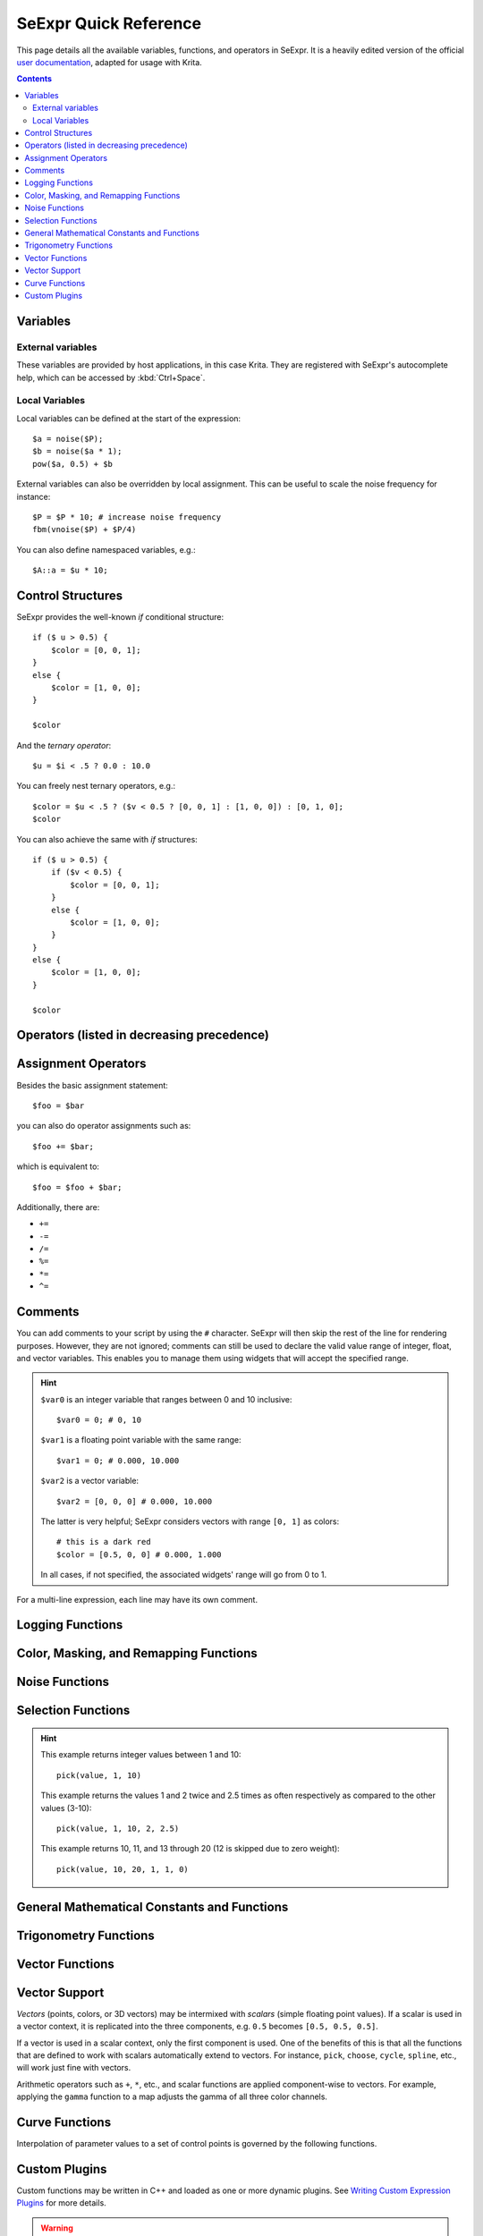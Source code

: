 .. meta::
   :description:
        SeExpr Quick Reference for Krita

.. metadata-placeholder

   :authors: - L. E. Segovia <amy@amyspark.me> (reStructuredText)
             - Disney Enterprises, Inc. (for the original)
   :license: GNU free documentation license 1.3 or later, Apache 2.0

.. index:: Fill Layer, SeExpr

.. _seexpr:

======================
SeExpr Quick Reference
======================

This page details all the available variables, functions, and operators in SeExpr.
It is a heavily edited version of the official `user documentation <https://wdas.github.io/SeExpr/doxygen/userdoc.html>`_, adapted for usage with Krita.

.. seealso::
    - Source code at `KDE Invent <https://invent.kde.org/lsegovia/seexpr>`_
    - Disney's SeExpr `API Documentation <http://wdas.github.io/SeExpr/doxygen/>`_

.. seealso::
    - :ref:`seexpr_tut_intro`
    - :ref:`seexpr_fill_layer`
    - :ref:`resource_seexpr_scripts`
    - `"Procedural texture generator (example and wishes)" on Krita Artists <https://krita-artists.org/t/procedural-texture-generator-example-and-wishes/7638>`_
    - `Inigo Quilez's articles <https://iquilezles.org/www/index.htm>`_
    - `The Book of Shaders <https://thebookofshaders.com/>`_

.. contents::

*********
Variables
*********

External variables
==================

These variables are provided by host applications, in this case Krita.
They are registered with SeExpr's autocomplete help, which can be
accessed by :kbd:`Ctrl+Space`.

.. glossary::

    $u, $v
        Pixel position in normalized coordinates.

    $w, $h
        Image's width and height in pixels.

Local Variables
===============

Local variables can be defined at the start of the expression::

    $a = noise($P);
    $b = noise($a * 1);
    pow($a, 0.5) + $b

External variables can also be overridden by local assignment. This can be useful to scale the noise frequency for instance::

    $P = $P * 10; # increase noise frequency
    fbm(vnoise($P) + $P/4)

You can also define namespaced variables, e.g.::

    $A::a = $u * 10;

******************
Control Structures
******************

SeExpr provides the well-known `if` conditional structure::

    if ($ u > 0.5) {
        $color = [0, 0, 1];
    }
    else {
        $color = [1, 0, 0];
    }

    $color

And the *ternary operator*::

    $u = $i < .5 ? 0.0 : 10.0

You can freely nest ternary operators, e.g.::

    $color = $u < .5 ? ($v < 0.5 ? [0, 0, 1] : [1, 0, 0]) : [0, 1, 0];
    $color

You can also achieve the same with `if` structures::

    if ($ u > 0.5) {
        if ($v < 0.5) {
            $color = [0, 0, 1];
        }
        else {
            $color = [1, 0, 0];
        }
    }
    else {
        $color = [1, 0, 0];
    }

    $color

*******************************************
Operators (listed in decreasing precedence)
*******************************************

.. glossary::

    [a,b,c]
        vector constructor

    $P[ n ]
        vector component access

        .. hint:: ``n`` must be 0, 1, or 2, e.g.::

            $P[0]

    ^
        exponentiation

        .. note:: Same as the ``pow`` function.

    !
        logical NOT

    ~
        inversion
        
        .. hint::
            ::

                ~$A

            gives the same result as::

                1 - $A

    \*/ %
        multiply, divide, modulus

        .. note:: ``%`` is the same as the ``fmod`` function.

    +-
        add, subtract

    <> <= >=
        comparison: less than, greater than, less or equal than, greater or equal than

        .. note:: Only uses the first component of a vector.

    == !=
        equality, inequality

    &&
        logical AND

    ||
        logical OR

    ?:
        ternary ``if`` operator

        .. hint:: Example::

            $u < .5 ? 0 : 1

    ->
        apply - The function on the right of the arrow is applied to the expression on the left.

        .. hint:: Examples::

            $Cs->contrast(.7) -> clamp(0.2,0.8)
            $u->hsi(20,1.2,1,$Cs->gamma(1.2))

********************
Assignment Operators
********************

Besides the basic assignment statement::

    $foo = $bar

you can also do operator assignments such as::

    $foo += $bar;

which is equivalent to::

    $foo = $foo + $bar;

Additionally, there are:

- ``+=``
- ``-=``
- ``/=``
- ``%=``
- ``*=``
- ``^=``

********
Comments
********

You can add comments to your script by using the ``#`` character.
SeExpr will then skip the rest of the line for rendering purposes.
However, they are not ignored; comments can still be used to declare
the valid value range of integer, float, and vector variables.
This enables you to manage them using widgets that will accept the
specified range.

.. hint::
    ``$var0`` is an integer variable that ranges between 0 and 10 inclusive::

        $var0 = 0; # 0, 10

    ``$var1`` is a floating point variable with the same range::

        $var1 = 0; # 0.000, 10.000

    ``$var2`` is a vector variable::

        $var2 = [0, 0, 0] # 0.000, 10.000

    The latter is very helpful; SeExpr considers vectors with range ``[0, 1]`` as colors::

        # this is a dark red
        $color = [0.5, 0, 0] # 0.000, 1.000

    In all cases, if not specified, the associated widgets' range will go from 0 to 1.

For a multi-line expression, each line may have its own comment.

*****************
Logging Functions
*****************

.. glossary::

    float **printf** ( string format, [param0, param1, ...] )
        Prints a string to stdout that is formatted as given. Formatting
        parameters possible are ``%f`` for float (takes the first component of vector
        argument) or ``%v`` for vector.

        .. hint::
            For example, if you wrote::

                $u = printf("test %f %v",[1,2,3],[4,5,6]);

            you would get in your console::

                test 1 [4,5,6]
    
    string **sprintf** ( string format, [double|string, double|string, ...] )
        Returns a string formatted from the given values.  See ``man sprintf`` for format details.

***************************************
Color, Masking, and Remapping Functions
***************************************

.. glossary::

    float **bias** ( float x, float b)
        Variation of gamma where control parameter goes from ``0`` to ``1`` with
        values ``> 0.5`` pulling the curve up and values ``< 0.5`` pulling the curve
        down. Defined as ``pow(x, log(b)/log(0.5))``.

    float **boxstep** ( float x, float a )
    float **gaussstep** ( float x, float a, float b )
    float **linearstep** ( float x, float a, float b )
    float **smoothstep** ( float x, float a, float b )
        The step functions are zero for ``x < a`` and one for ``x > b`` (or ``x > a`` in
        the case of boxstep). Between ``a`` and ``b``, the value changes
        continuously between zero and one. The ``gausstep`` function uses the
        standard Gaussian "bell" curve which is based on an exponential
        curve. The ``smoothstep`` function uses a cubic curve. Intuitively,
        ``gausstep`` has a sharper transition near one and a softer transition
        near zero whereas ``smoothstep`` has a medium softness near both one
        and zero.

    float **clamp** ( float x, float lo, float hi )
        Constrain ``x`` to range ``[lo, hi]``.

    float **compress** ( float x, float lo, float hi )
        Compress the dynamic range from ``[0, 1]`` to ``[lo, hi]``.

    float **contrast** ( float x, float c )
        Adjust the contrast. For ``c`` from ``0`` to ``0.5``, the contrast
        is decreased. For ``c > 0.5``, the contrast is increased.

    float **expand** ( float x, float lo, float hi )
        Expand the dynamic range from ``[lo, hi]`` to ``[0, 1]``.

    float **fit** ( float x, float a1, float b1, float a2, float b2 )
        Linear remapping of ``[a1..x..b1]`` to ``[a2..x..b2]``

    float **gamma** ( float x, float g)
        ``pow(x, 1/g)``

    float **invert** ( float x )
        Invert the value. Defined as ``1 - x``.

    color **hsi** ( color x, float h, float s, float i, float map=1 )
        The ``hsi`` function shifts the hue by ``h`` (in degrees) and
        scales the saturation and intensity by ``s`` and ``i``
        respectively. A map may be
        supplied which will control the shift - the full shift will happen
        when the map is one and no shift will happen when the map is zero.
        The shift will be scaled back for values between zero and one.

    color **hsltorgb** ( color hsl )
    color **rgbtohsl** ( color rgb )
        RGB to HSL color space conversion.
        HSL is Hue, Saturation, Lightness (all in the range ``[0, 1]``).
        These functions have also been extended to support RGB and HSL values
        outside of the range ``[0, 1]`` in a reasonable way. For any RGB or HSL
        value (except for negative values), the conversion is well-defined
        and reversible.

    color **midhsi** ( color x, float h, float s, float i, float map, float falloff=1, int interp=0 )
        The ``midhsi`` function is just like the ``hsi`` function except that the
        control map is centered around the mid point (value of ``0.5``) and can
        scale the shift in both directions. At the mid point, no shift
        happens. At *1.0*, the full shift happens, and at ``0.0``, the full
        inverse shift happens. Additional ``falloff`` and ``interp`` controls are
        provided to adjust the map using the ``remap`` function. The default
        ``falloff`` and ``interp`` values result in no remapping.

    float **mix** ( float a, float b, float alpha )
        Blend of a and b according to alpha. Defined as
        ``a*(1-alpha) +b*alpha``.

    float **remap** ( float x, float source, float range, float falloff, int interp )
        General remapping function. When ``x`` is within ``± range`` of source,
        the result is one. The result falls to zero beyond that range over
        ``falloff`` distance. The falloff shape is controlled by ``interp``.

        .. note::
            Numeric values or named constants may be used:

            - int **linear** = 0
            - int **smooth** = 1
            - int **gaussian** = 2

***************
Noise Functions
***************

.. glossary::

    float **cellnoise** ( vector v )
    float **cellnoise1** ( float x )
    float **cellnoise2** ( float x, float y )
    float **cellnoise3** ( float x, float y, float z )
    color **ccellnoise** ( vector v )
        ``cellnoise`` generates a field of constant colored cubes based on the
        integer location. This is the same as the `PRMan cellnoise function <https://renderman.pixar.com/resources/RenderMan_20/cellnoise.html>`_.

        .. note::
            ``ccellnoise`` outputs color cellnoise.


    float **fbm** ( vector v, int octaves=6, float lacunarity=2, float gain=0.5 )
    color **cfbm** ( vector v, int octaves=6, float lacunarity=2, float gain=0.5 )
    vector **vfbm** ( vector v, int octaves=6, float lacunarity=2, float gain=0.5 )
    float **fbm4** ( vector v, float time, int octaves=6, float lacunarity=2, float gain=0.5 )
    color **cfbm4** ( vector v, float time, int octaves=6, float lacunarity=2, float gain=0.5 )
    vector **vfbm4** ( vector v, float time, int octaves=6, float lacunarity=2, float gain=0.5 )
        ``fbm`` (Fractal Brownian Motion) is a multi-frequency noise function.
        The base frequency is the same as the ``noise`` function. The total
        number of frequencies is controlled by ``octaves``. The ``lacunarity``
        is the spacing between the frequencies - a value of 2 means each
        octave is twice the previous frequency. The ``gain`` controls how much
        each frequency is scaled relative to the previous frequency.

        .. note::

            ``cfbm`` and ``cfbm4`` outputs color noise.

            ``vfbm`` and ``vfbm4`` outputs vector noise.

    float **hash** ( float seed1, [float seed2, ...] )
        Like ``rand``, but with no internal seeds. Any number of seeds may be
        given and the result will be a random function based on all the
        seeds.

    float **noise** ( vector v )
    float **noise** ( float x, float y )
    float **noise** ( float x, float y, float z )
    float **noise** ( float x, float y, float z, float w )
    color **cnoise** ( vector v)
    color **cnoise4** ( vector v, float t)
    float **pnoise** ( vector v, vector period )
    float **snoise** ( vector v)
    float **snoise4** ( vector v, float t)
    vector **vnoise** (vector v )
    vector **vnoise4** (vector v, float t )
        ``noise`` is a random function that smoothly blends between samples at
        integer locations. This is Ken Perlin's original noise function.

        .. note::

            ``cnoise`` and ``cnoise4`` output color noise.

            ``noise4`` outputs signed vector noise.

            ``pnoise`` outputs periodic noise.

            ``snoise`` and ``snoise4`` output signed noise with range ``[-1, 1]``.

            ``vnoise`` outputs signed vector noise.

    float **rand** ( [float min, float max], [float seed] )
        Random number between ``[min, max]`` (or ``[0, 1]`` if unspecified).
        If a seed is supplied, it will be used in addition to the internal
        seeds and may be used to create multiple distinct generators.

    float **turbulence** ( vector v, int octaves=6, float lacunarity=2, float gain=0.5 )
    color **cturbulence** ( vector v, int octaves=6, float lacunarity=2, float gain=0.5 )
    vector **vturbulence** ( vector v, int octaves=6, float lacunarity=2, float gain=0.5 )
        ``turbulence`` is a variant of ``fbm`` where the absolute value of each
        noise term is taken. This gives a more billowy appearance.

    float **voronoi** ( vector v, int type=1, float jitter=0.5, float fbmScale=0, int fbmOctaves=4, float fbmLacunarity=2, float fbmGain=0.5)
    color **cvoronoi** ( vector v, int type=1, float jitter=0.5, float fbmScale=0, int fbmOctaves=4, float fbmLacunarity=2, float fbmGain=0.5)
    vector **pvoronoi** ( vector v, float jitter=0.5, float fbmScale=0, int fbmOctaves=4, float fbmLacunarity=2, float fbmGain=0.5)
        ``voronoi`` is a cellular noise pattern. It is a jittered variant of
        ``cellnoise``.
        The type parameter describes different variants of the noise
        function. The ``jitter`` param controls how irregular the pattern is
        (0 is like ordinary cellnoise). The ``fbm...`` params can be
        used to distort the noise field. When ``fbmScale`` is zero (the
        default), there is no distortion. The remaining params are the same
        as for the ``fbm`` function.

        .. hint::

            Voronoi types 1 through 5:

            |image0| |image1| |image2| |image3| |image4|

        .. note::
            ``cvoronoi`` returns a random color for each cell and
            ``pvoronoi`` returns the point location of the center of the cell.


*******************
Selection Functions
*******************

.. glossary ::

    float **choose** ( float index, float choice1, float choice2, [...] )
        Chooses one of the supplied choices based on the index (assumed to be
        in the range ``[0, 1]``).

    int **cycle** ( int index, int loRange, int hiRange )
        Cycles through values between loRange and hiRange based on supplied
        index. This is an offset ``mod`` function. The result is computed as
        ``loRange + value % (hiRange-loRange+1)``.

    int **pick** ( float index, int loRange, int hiRange, [ float weights, ... ] )
        Picks values randomly between loRange and hiRange based on supplied
        index (which is automatically hashed). The values will be
        distributed according to the supplied weights. Any weights not
        supplied are assumed to be 1.0.

    float **wchoose** ( float index, float choice1, float weight1, float choice2, float weight2, [...] )
        Chooses one of the supplied choices based on the index (assumed to be
        in range ``[0, 1]``). The values will be distributed according to
        the supplied weights.

.. hint::

    This example returns integer values between 1 and 10::

        pick(value, 1, 10)

    This example returns the values 1 and 2 twice and 2.5 times as often
    respectively as compared to the other values (3-10)::

        pick(value, 1, 10, 2, 2.5)

    This example returns 10, 11, and 13 through 20 (12 is skipped due to zero weight)::

        pick(value, 10, 20, 1, 1, 0)


********************************************
General Mathematical Constants and Functions
********************************************

.. glossary::

    float **PI**
        ::

            float PI = 3.14159...

    float **E**
        ::

            float E = 2.71828...

.. glossary ::

    float **abs** ( float x)
        Absolute value of ``x``.

    float **cbrt** ( float x )
        Cube root.

    float **ceil** ( float x )
        Next higher integer.

    float **exp** ( float x )
        ``E`` raised to the ``x`` power.

    float **floor** ( float x )
        Next lower integer.

    float **fmod** ( float x, float y )
        Remainder of ``x / y``.

        .. note:: Also available as the ``%`` operator.

    float **log** ( float x )
        Natural logarithm.

    float **log10** ( float x )
        Base 10 logarithm.

    float **max** ( float a, float b )
        Greater of ``a`` and ``b``.

    float **min** ( float a, float b )
        Lesser of ``a`` and ``b``.

    float **pow** ( float x, float y )
        ``x`` to the ``y`` power.

        .. note:: Also available as the ``^`` operator.

    float **round** ( float x )
        Nearest integer.

    float **sqrt** ( float x )
        Square root.

    float **trunc** ( float x )
        Nearest integer towards zero.

**********************
Trigonometry Functions
**********************

.. glossary::

    float **acos** ( float x )
        Arc cosine.

    float **acosd** ( float x )
        Arc cosine in degrees.

    float **acosh** ( float x )
        Hyperbolic arc cosine.

    float **asin** ( float x )
        Arc sine.

    float **asind** ( float x )
        Arc sine in degrees.

    float **asinh** ( float x )
        Hyperbolic arc sine.

    float **atan** ( float x )
        Arc tangent.

    float **atand** ( float x )
        Arc tangent in degrees.

    float **atan2** ( float y, float x)
        Arc tangent of ``y/x`` between ``-PI`` and ``PI``.

    float **atan2d** ( float y, float x )
        Arc tangent in degrees of ``y/x`` between ``-180º`` and ``180º``.

    float **atanh** ( float x )
        Hyperbolic arc tangent.

    float **cos** ( float x )
        Cosine.

    float **cosd** ( float x )
        Cosine in degrees.

    float **cosh** ( float x )
        Hyperbolic cosine.

    float **deg** ( float x )
        Radians to degrees.

    float **hypot** ( float x, float y )
        Length of 2D vector ``[x, y]``.

    float **rad** ( float x )
        Degrees to radians.

    float **sin** ( float x )
        Sine.

    float **sind** ( float x )
        Sine in degrees.

    float **sinh** ( float x )
        Hyperbolic sine.

    float **tan** ( float x )
        Tangent.

    float **tand** ( float x )
        Tangent in degrees.

    float **tanh** ( float x )
        Hyperbolic tangent.

****************
Vector Functions
****************

.. glossary::

    float angle ( vector a, vector b )
        Angle between two vectors (in radians).

    vector **cross** ( vector a, vector b )
        Vector cross product.

    float **dist** ( vector a, vector b )
        Distance between two points.

    float **dot** ( vector a, vector b)
        Vector dot product.

    float **length** ( vector v )
        Length of vector.

    vector **norm** ( vector v )
        Vector scaled to unit length.

    vector **ortho** ( vector a, vector b )
        Vector orthographic to two vectors.

    vector **rotate** ( vector v, vector axis, float angle )
        Rotates ``v`` around axis by the given ``angle`` (in radians).

    vector **up** ( vector v, vector up )
        Rotates ``v`` such that the Y axis points in the given ``up`` direction.


**************
Vector Support
**************

*Vectors* (points, colors, or 3D vectors) may be intermixed with *scalars*
(simple floating point values). If a scalar is used in a vector context, it is
replicated into the three components, e.g. ``0.5`` becomes ``[0.5, 0.5, 0.5]``.

If a vector is used in a scalar context, only the first component is used.
One of the benefits of this is that all the functions that are defined
to work with scalars automatically extend to vectors. For instance,
``pick``, ``choose``, ``cycle``, ``spline``, etc., will work just fine
with vectors.

Arithmetic operators such as ``+``, ``*``, etc., and scalar functions are
applied component-wise to vectors. For example, applying the ``gamma``
function to a map adjusts the gamma of all three color channels.

***************
Curve Functions
***************

Interpolation of parameter values to a set of control points is governed
by the following functions.

.. glossary::

    color **ccurve** ( float param, float pos0, color val0, int interp0, float pos1, color val1, int interp1, [...] )
        Interpolates color ramp given by control points at ``param``. Control
        points are specified by triples of parameters ``pos_i``, ``val_i``, and
        ``interp_i``.
        
        .. hint::
            Interpolation codes are:

            - 0 - none
            - 1 - linear
            - 2 - smooth
            - 3 - spline
            - 4 - monotone (non-oscillating) spline

    float **curve** ( float param, float pos0, float val0, int interp0, float pos1, float val1, int interp1, [...] )
        Interpolates a 1D ramp defined by control points at ``param``. Control
        points are specified by triples of parameters ``pos_i``, ``val_i``, and
        ``interp_i``.
        
        .. hint::
            Interpolation codes are:

            - 0 - none
            - 1 - linear
            - 2 - smooth
            - 3 - spline
            - 4 - monotone (non-oscillating) spline

    float **spline** ( float param, float y1, float y2, float y3, float y4, [...] )
        Interpolates a set of values to the parameter specified where
        ``y1``, ..., ``yn`` are distributed evenly from ``[0, 1]``.

**************
Custom Plugins
**************

Custom functions may be written in C++ and loaded as one or more dynamic plugins.  See `Writing Custom Expression Plugins <https://wdas.github.io/SeExpr/doxygen/plugins.html>`_ for more details.

.. warning:: This functionality is not supported in Krita.

.. |image0| image:: /images/seexpr/Se_voronoi_1.png
.. |image1| image:: /images/seexpr/Se_voronoi_2.png
.. |image2| image:: /images/seexpr/Se_voronoi_3.png
.. |image3| image:: /images/seexpr/Se_voronoi_4.png
.. |image4| image:: /images/seexpr/Se_voronoi_5.png
